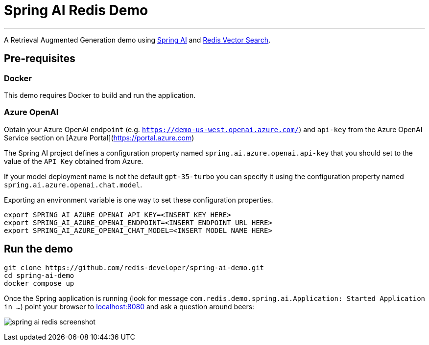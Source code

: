 = Spring AI Redis Demo
:linkattrs:
:project-owner:   redis-developer
:project-name:    spring-ai-redis-demo
:project-group:   com.redis
:project-version: 0.0.1-SNAPSHOT
:project-title:   Spring AI Redis Demo

---

A Retrieval Augmented Generation demo using link:https://docs.spring.io/spring-ai/reference/[Spring AI] and link:https://redis.io/docs/interact/search-and-query/advanced-concepts/vectors/[Redis Vector Search].

== Pre-requisites

=== Docker

This demo requires Docker to build and run the application.

=== Azure OpenAI

Obtain your Azure OpenAI `endpoint` (e.g. `https://demo-us-west.openai.azure.com/`) and `api-key` from the Azure OpenAI Service section on [Azure Portal](https://portal.azure.com)

The Spring AI project defines a configuration property named `spring.ai.azure.openai.api-key` that you should set to the value of the `API Key` obtained from Azure.

If your model deployment name is not the default `gpt-35-turbo` you can specify it using the configuration property named `spring.ai.azure.openai.chat.model`.

Exporting an environment variable is one way to set these configuration properties.
[source,console]
----
export SPRING_AI_AZURE_OPENAI_API_KEY=<INSERT KEY HERE>
export SPRING_AI_AZURE_OPENAI_ENDPOINT=<INSERT ENDPOINT URL HERE>
export SPRING_AI_AZURE_OPENAI_CHAT_MODEL=<INSERT MODEL NAME HERE>
----

== Run the demo

[source,console]
----
git clone https://github.com/redis-developer/spring-ai-demo.git
cd spring-ai-demo
docker compose up
----

Once the Spring application is running (look for message `com.redis.demo.spring.ai.Application: Started Application in ...`) point your browser to link:http://localhost:8080[localhost:8080] and ask a question around beers:

image:.github/images/spring-ai-redis-screenshot.png[]


